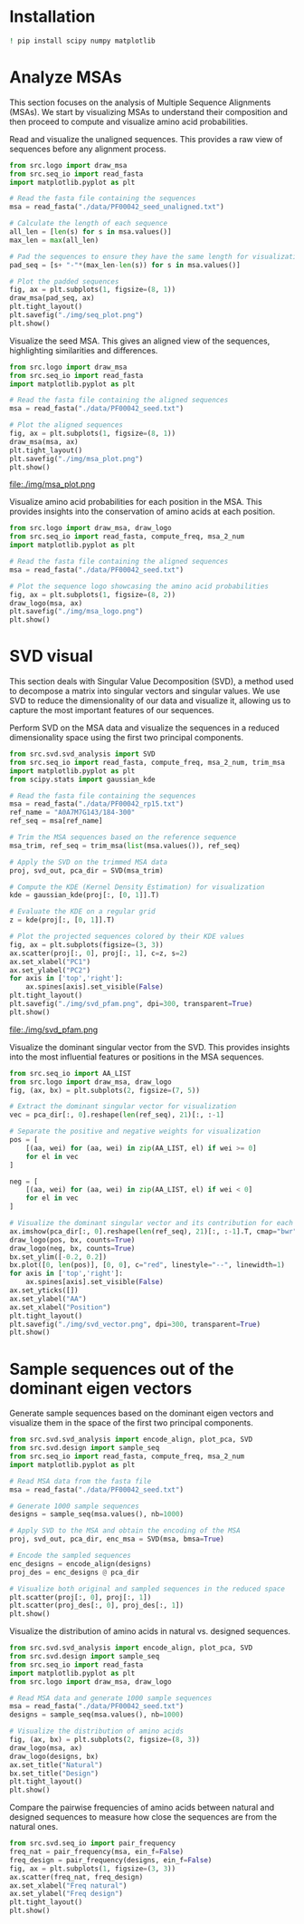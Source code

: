 * Installation

#+begin_src bash
! pip install scipy numpy matplotlib
#+end_src

* Analyze MSAs
This section focuses on the analysis of Multiple Sequence Alignments (MSAs). We
start by visualizing MSAs to understand their composition and then proceed to
compute and visualize amino acid probabilities.

Read and visualize the unaligned sequences. This provides a raw view of
sequences before any alignment process.
#+begin_src python
from src.logo import draw_msa
from src.seq_io import read_fasta
import matplotlib.pyplot as plt

# Read the fasta file containing the sequences
msa = read_fasta("./data/PF00042_seed_unaligned.txt")

# Calculate the length of each sequence
all_len = [len(s) for s in msa.values()]
max_len = max(all_len)

# Pad the sequences to ensure they have the same length for visualization
pad_seq = [s+ "-"*(max_len-len(s)) for s in msa.values()]

# Plot the padded sequences
fig, ax = plt.subplots(1, figsize=(8, 1))
draw_msa(pad_seq, ax)
plt.tight_layout()
plt.savefig("./img/seq_plot.png")
plt.show()
#+end_src

#+RESULTS:
: None

[[file:./img/seq_plot.png]]

Visualize the seed MSA. This gives an aligned view of the sequences,
highlighting similarities and differences.

#+begin_src python
from src.logo import draw_msa
from src.seq_io import read_fasta
import matplotlib.pyplot as plt

# Read the fasta file containing the aligned sequences
msa = read_fasta("./data/PF00042_seed.txt")

# Plot the aligned sequences
fig, ax = plt.subplots(1, figsize=(8, 1))
draw_msa(msa, ax)
plt.tight_layout()
plt.savefig("./img/msa_plot.png")
plt.show()
#+end_src

#+RESULTS:
: None

file:./img/msa_plot.png

Visualize amino acid probabilities for each position in the MSA. This provides
insights into the conservation of amino acids at each position.

#+begin_src python
from src.logo import draw_msa, draw_logo
from src.seq_io import read_fasta, compute_freq, msa_2_num
import matplotlib.pyplot as plt

# Read the fasta file containing the aligned sequences
msa = read_fasta("./data/PF00042_seed.txt")

# Plot the sequence logo showcasing the amino acid probabilities
fig, ax = plt.subplots(1, figsize=(8, 2))
draw_logo(msa, ax)
plt.savefig("./img/msa_logo.png")
plt.show()
#+end_src

#+RESULTS:
: None


[[file:./img/msa_logo.png]]

* SVD visual

This section deals with Singular Value Decomposition (SVD), a method used to
decompose a matrix into singular vectors and singular values. We use SVD to
reduce the dimensionality of our data and visualize it, allowing us to capture
the most important features of our sequences.

Perform SVD on the MSA data and visualize the sequences in a reduced
dimensionality space using the first two principal components.
#+begin_src python :session *svd*
from src.svd.svd_analysis import SVD
from src.seq_io import read_fasta, compute_freq, msa_2_num, trim_msa
import matplotlib.pyplot as plt
from scipy.stats import gaussian_kde

# Read the fasta file containing the sequences
msa = read_fasta("./data/PF00042_rp15.txt")
ref_name = "A0A7M7G143/184-300"
ref_seq = msa[ref_name]

# Trim the MSA sequences based on the reference sequence
msa_trim, ref_seq = trim_msa(list(msa.values()), ref_seq)

# Apply the SVD on the trimmed MSA data
proj, svd_out, pca_dir = SVD(msa_trim)

# Compute the KDE (Kernel Density Estimation) for visualization
kde = gaussian_kde(proj[:, [0, 1]].T)

# Evaluate the KDE on a regular grid
z = kde(proj[:, [0, 1]].T)

# Plot the projected sequences colored by their KDE values
fig, ax = plt.subplots(figsize=(3, 3))
ax.scatter(proj[:, 0], proj[:, 1], c=z, s=2)
ax.set_xlabel("PC1")
ax.set_ylabel("PC2")
for axis in ['top','right']:
    ax.spines[axis].set_visible(False)
plt.tight_layout()
plt.savefig("./img/svd_pfam.png", dpi=300, transparent=True)
plt.show()
#+end_src

file:./img/svd_pfam.png

Visualize the dominant singular vector from the SVD. This provides insights into
the most influential features or positions in the MSA sequences.

#+begin_src python :session *svd* :file ./img/svd_vector.png :results file
from src.seq_io import AA_LIST
from src.logo import draw_msa, draw_logo
fig, (ax, bx) = plt.subplots(2, figsize=(7, 5))

# Extract the dominant singular vector for visualization
vec = pca_dir[:, 0].reshape(len(ref_seq), 21)[:, :-1]

# Separate the positive and negative weights for visualization
pos = [
    [(aa, wei) for (aa, wei) in zip(AA_LIST, el) if wei >= 0]
    for el in vec
]

neg = [
    [(aa, wei) for (aa, wei) in zip(AA_LIST, el) if wei < 0]
    for el in vec
]

# Visualize the dominant singular vector and its contribution for each amino acid
ax.imshow(pca_dir[:, 0].reshape(len(ref_seq), 21)[:, :-1].T, cmap="bwr")
draw_logo(pos, bx, counts=True)
draw_logo(neg, bx, counts=True)
bx.set_ylim([-0.2, 0.2])
bx.plot([0, len(pos)], [0, 0], c="red", linestyle="--", linewidth=1)
for axis in ['top','right']:
    ax.spines[axis].set_visible(False)
ax.set_yticks([])
ax.set_ylabel("AA")
ax.set_xlabel("Position")
plt.tight_layout()
plt.savefig("./img/svd_vector.png", dpi=300, transparent=True)
plt.show()
#+end_src

#+RESULTS:
[[file:./img/svd_vector.png]]

* Sample sequences out of the dominant eigen vectors

Generate sample sequences based on the dominant eigen vectors and visualize them
in the space of the first two principal components.

#+begin_src python
from src.svd.svd_analysis import encode_align, plot_pca, SVD
from src.svd.design import sample_seq
from src.seq_io import read_fasta, compute_freq, msa_2_num
import matplotlib.pyplot as plt

# Read MSA data from the fasta file
msa = read_fasta("./data/PF00042_seed.txt")

# Generate 1000 sample sequences
designs = sample_seq(msa.values(), nb=1000)

# Apply SVD to the MSA and obtain the encoding of the MSA
proj, svd_out, pca_dir, enc_msa = SVD(msa, bmsa=True)

# Encode the sampled sequences
enc_designs = encode_align(designs)
proj_des = enc_designs @ pca_dir

# Visualize both original and sampled sequences in the reduced space
plt.scatter(proj[:, 0], proj[:, 1])
plt.scatter(proj_des[:, 0], proj_des[:, 1])
plt.show()
#+end_src

#+RESULTS:
: None

Visualize the distribution of amino acids in natural vs. designed sequences.

#+begin_src python :session *test*
from src.svd.svd_analysis import encode_align, plot_pca, SVD
from src.svd.design import sample_seq
from src.seq_io import read_fasta
import matplotlib.pyplot as plt
from src.logo import draw_msa, draw_logo

# Read MSA data and generate 1000 sample sequences
msa = read_fasta("./data/PF00042_seed.txt")
designs = sample_seq(msa.values(), nb=1000)

# Visualize the distribution of amino acids
fig, (ax, bx) = plt.subplots(2, figsize=(8, 3))
draw_logo(msa, ax)
draw_logo(designs, bx)
ax.set_title("Natural")
bx.set_title("Design")
plt.tight_layout()
plt.show()
#+end_src

#+RESULTS:
: None

Compare the pairwise frequencies of amino acids between natural and designed
sequences to measure how close the sequences are from the natural ones.

#+begin_src python  :session *test*
from src.svd.seq_io import pair_frequency
freq_nat = pair_frequency(msa, ein_f=False)
freq_design = pair_frequency(designs, ein_f=False)
fig, ax = plt.subplots(1, figsize=(3, 3))
ax.scatter(freq_nat, freq_design)
ax.set_xlabel("Freq natural")
ax.set_ylabel("Freq design")
plt.tight_layout()
plt.show()
#+end_src

#+RESULTS:
: None
